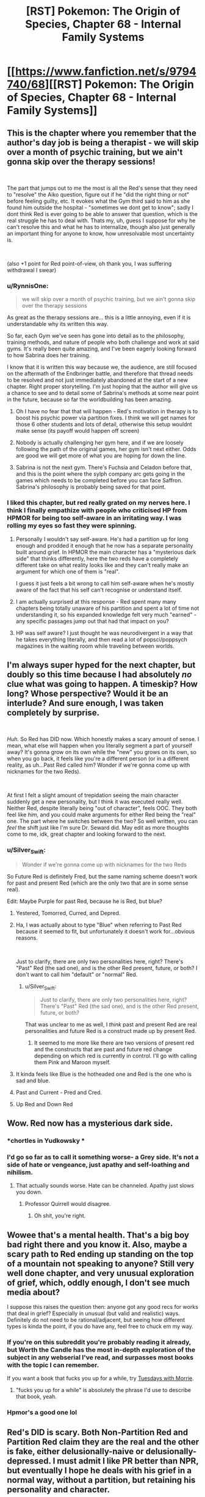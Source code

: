 #+TITLE: [RST] Pokemon: The Origin of Species, Chapter 68 - Internal Family Systems

* [[https://www.fanfiction.net/s/9794740/68][[RST] Pokemon: The Origin of Species, Chapter 68 - Internal Family Systems]]
:PROPERTIES:
:Author: DaystarEld
:Score: 124
:DateUnix: 1556710631.0
:DateShort: 2019-May-01
:END:

** This is the chapter where you remember that the author's day job is being a therapist - we will skip over a month of psychic training, but we ain't gonna skip over the therapy sessions!

​

The part that jumps out to me the most is all the Red's sense that they need to "resolve" the Aiko question, figure out if he "did the right thing or not" before feeling guilty, etc. It evokes what the Gym third said to him as she found him outside the hospital - "sometimes we dont get to know"; sadly I dont think Red is ever going to be able to answer that question, which is the real struggle he has to deal with. Thats my, uh, guess I suppose for why he can't resolve this and what he has to internalize, though also just generally an important thing for anyone to know, how unresolvable most uncertainty is.

​

(also +1 point for Red point-of-view, oh thank you, I was suffering withdrawal I swear)
:PROPERTIES:
:Author: Memes_Of_Production
:Score: 43
:DateUnix: 1556725595.0
:DateShort: 2019-May-01
:END:

*** u/RynnisOne:
#+begin_quote
  we will skip over a month of psychic training, but we ain't gonna skip over the therapy sessions
#+end_quote

As great as the therapy sessions are... this is a little annoying, even if it is understandable why its written this way.

So far, each Gym we've seen has gone into detail as to the philosophy, training methods, and nature of people who both challenge and work at said gyms. It's really been quite amazing, and I've been eagerly looking forward to how Sabrina does her training.

I know that it is written this way because we, the audience, are still focused on the aftermath of the Endbringer battle, and therefore that thread needs to be resolved and not just immediately abandoned at the start of a new chapter. Right proper storytelling. I'm just hoping that the author will give us a chance to see and to detail some of Sabrina's methods at some near point in the future, because so far the worldbuilding has been amazing.
:PROPERTIES:
:Author: RynnisOne
:Score: 8
:DateUnix: 1556801212.0
:DateShort: 2019-May-02
:END:

**** Oh I have no fear that that will happen - Red's motivation in therapy is to boost his psychic power via partition fixes. I think we will get names for those 6 other students and lots of detail, otherwise this setup wouldnt make sense (its payoff would happen off screen)
:PROPERTIES:
:Author: Memes_Of_Production
:Score: 5
:DateUnix: 1556815014.0
:DateShort: 2019-May-02
:END:


**** Nobody is actually challenging her gym here, and if we are loosely following the path of the original games, her gym isn't next either. Odds are good we will get more of what you are hoping for down the line.
:PROPERTIES:
:Author: Luck732
:Score: 2
:DateUnix: 1556822517.0
:DateShort: 2019-May-02
:END:


**** Sabrina is not the next gym. There's Fuchsia and Celadon before that, and this is the point where the sylph company arc gets going in the games which needs to be completed before you can face Saffron. Sabrina's philosophy is probably being saved for that point.
:PROPERTIES:
:Author: MilesSand
:Score: 2
:DateUnix: 1556975957.0
:DateShort: 2019-May-04
:END:


*** I liked this chapter, but red really grated on my nerves here. I think I finally empathize with people who criticised HP from HPMOR for being too self-aware in an irritating way. I was rolling my eyes so fast they were spinning.
:PROPERTIES:
:Author: Slinkinator
:Score: 2
:DateUnix: 1556839942.0
:DateShort: 2019-May-03
:END:

**** Personally I wouldn't say self-aware. He's had a partition up for long enough and prodded it enough that he now has a separate personality built around grief. In HPMOR the main character has a "mysterious dark side" that thinks differently, here the two reds have a completely different take on what reality looks like and they can't really make an argument for which one of them is "real".

I guess it just feels a bit wrong to call him self-aware when he's mostly aware of the fact that his self can't recognise or understand itself.
:PROPERTIES:
:Author: LordSwedish
:Score: 6
:DateUnix: 1556843854.0
:DateShort: 2019-May-03
:END:


**** I am actually surprised at this response - Red spent many many chapters being totally unaware of his partition and spent a lot of time not understanding it, so his expanded knowledge felt very much "earned" - any specific passages jump out that had that impact on you?
:PROPERTIES:
:Author: Memes_Of_Production
:Score: 5
:DateUnix: 1556897054.0
:DateShort: 2019-May-03
:END:


**** HP was self aware? I just thought he was neurodivergent in a way that he takes everything literally, and then read a lot of popsci/poppsych magazines in the waiting room while traveling between worlds.
:PROPERTIES:
:Author: MilesSand
:Score: 3
:DateUnix: 1556976584.0
:DateShort: 2019-May-04
:END:


** I'm always super hyped for the next chapter, but doubly so this time because I had absolutely /no/ clue what was going to happen. A timeskip? How long? Whose perspective? Would it be an interlude? And sure enough, I was taken completely by surprise.

​

/Huh./ So Red has DID now. Which honestly makes a scary amount of sense. I mean, what else will happen when you literally segment a part of yourself away? It's gonna grow on its own while the "new" you grows on its own, so when you go back, it feels like you're a different person (or in a different reality, as uh...Past Red called him? Wonder if we're gonna come up with nicknames for the two Reds).

​

At first I felt a slight amount of trepidation seeing the main character suddenly get a new personality, but I think it was executed really well. Neither Red, despite literally being "out of character", feels OOC. They both feel like /him,/ and you could make arguments for either Red being the "real" one. The part where he switches between the two? So well written, you can /feel/ the shift just like I'm sure Dr. Seward did. May edit as more thoughts come to me, idk, great chapter and looking forward to the next.
:PROPERTIES:
:Author: Gummysaur
:Score: 36
:DateUnix: 1556716450.0
:DateShort: 2019-May-01
:END:

*** u/Silver_Swift:
#+begin_quote
  Wonder if we're gonna come up with nicknames for the two Reds
#+end_quote

So Future Red is definitely Fred, but the same naming scheme doesn't work for past and present Red (which are the only two that are in some sense real).

Edit: Maybe Purple for past Red, because he is Red, but blue?
:PROPERTIES:
:Author: Silver_Swift
:Score: 26
:DateUnix: 1556723441.0
:DateShort: 2019-May-01
:END:

**** Yestered, Tomorred, Curred, and Depred.
:PROPERTIES:
:Author: ketura
:Score: 19
:DateUnix: 1556724406.0
:DateShort: 2019-May-01
:END:


**** Ha, I was actually about to type "Blue" when referring to Past Red because it seemed to fit, but unfortunately it doesn't work for...obvious reasons.

​

Just to clarify, there are only two personalities here, right? There's "Past" Red (the sad one), and is the other Red present, future, or both? I don't want to call him "default" or "normal" Red.
:PROPERTIES:
:Author: Gummysaur
:Score: 11
:DateUnix: 1556724430.0
:DateShort: 2019-May-01
:END:

***** u/Silver_Swift:
#+begin_quote
  Just to clarify, there are only two personalities here, right? There's "Past" Red (the sad one), and is the other Red present, future, or both?
#+end_quote

That was unclear to me as well, I /think/ past and present Red are real personalities and future Red is a construct made up by present Red.
:PROPERTIES:
:Author: Silver_Swift
:Score: 11
:DateUnix: 1556728039.0
:DateShort: 2019-May-01
:END:

****** It seemed to me more like there are two versions of present red and the constructs that are past and future red change depending on which red is currently in control. I'll go with calling them Pink and Maroon myself.
:PROPERTIES:
:Author: PDNeznor
:Score: 5
:DateUnix: 1556766336.0
:DateShort: 2019-May-02
:END:


**** It kinda feels like Blue is the hotheaded one and Red is the one who is sad and blue.
:PROPERTIES:
:Author: Sailor_Vulcan
:Score: 7
:DateUnix: 1556729689.0
:DateShort: 2019-May-01
:END:


**** Past and Current - Pred and Cred.
:PROPERTIES:
:Author: Flashbunny
:Score: 2
:DateUnix: 1556815149.0
:DateShort: 2019-May-02
:END:


**** Up Red and Down Red
:PROPERTIES:
:Author: pokepotter4
:Score: 2
:DateUnix: 1557586908.0
:DateShort: 2019-May-11
:END:


** Wow. Red now has a mysterious dark side.
:PROPERTIES:
:Author: Sailor_Vulcan
:Score: 25
:DateUnix: 1556729535.0
:DateShort: 2019-May-01
:END:

*** *chortles in Yudkowsky *
:PROPERTIES:
:Author: HeroOfOldIron
:Score: 25
:DateUnix: 1556732153.0
:DateShort: 2019-May-01
:END:


*** I'd go so far as to call it something worse- a Grey side. It's not a side of hate or vengeance, just apathy and self-loathing and nihilism.
:PROPERTIES:
:Author: Ulmaxes
:Score: 17
:DateUnix: 1556742256.0
:DateShort: 2019-May-02
:END:

**** That actually sounds worse. Hate can be channeled. Apathy just slows you down.
:PROPERTIES:
:Author: 1337_w0n
:Score: 14
:DateUnix: 1556767471.0
:DateShort: 2019-May-02
:END:

***** Professor Quirrell would disagree.
:PROPERTIES:
:Author: PathologicalFire
:Score: 4
:DateUnix: 1557147266.0
:DateShort: 2019-May-06
:END:

****** Oh shit, you're right.
:PROPERTIES:
:Author: 1337_w0n
:Score: 2
:DateUnix: 1557150427.0
:DateShort: 2019-May-06
:END:


** Wowee that's a mental health. That's a big boy bad right there and you know it. Also, maybe a scary path to Red ending up standing on the top of a mountain not speaking to anyone? Still very well done chapter, and very unusual exploration of grief, which, oddly enough, I don't see much media about?

I suppose this raises the question then: anyone got any good recs for works that deal in grief? Especially in unusual (but valid and realistic) ways. Definitely do not need to be rational/adjacent, but seeing how different types is kinda the point, if you do have any, feel free to chuck em my way.
:PROPERTIES:
:Author: Roneitis
:Score: 19
:DateUnix: 1556719567.0
:DateShort: 2019-May-01
:END:

*** If you're on this subreddit you're probably reading it already, but Worth the Candle has the most in-depth exploration of the subject in any webserial I've read, and surpasses most books with the topic I can remember.

If you want a book that fucks you up for a while, try [[https://en.wikipedia.org/wiki/Tuesdays_with_Morrie][Tuesdays with Morrie]].
:PROPERTIES:
:Score: 8
:DateUnix: 1556721810.0
:DateShort: 2019-May-01
:END:

**** "fucks you up for a while" is absolutely the phrase I'd use to describe that book, yeah.
:PROPERTIES:
:Author: Ulmaxes
:Score: 3
:DateUnix: 1556742312.0
:DateShort: 2019-May-02
:END:


*** Hpmor's a good one lol
:PROPERTIES:
:Author: Croktopus
:Score: 3
:DateUnix: 1556720615.0
:DateShort: 2019-May-01
:END:


** Red's DID is scary. Both Non-Partition Red and Partition Red claim they are the real and the other is fake, either delusionally-naive or delusionally-depressed. I must admit I like PR better than NPR, but eventually I hope he deals with his grief in a normal way, without a partition, but retaining his personality and character.

Really good chapter. I'll definitely have to read it again to fully get the implications.

Also, during the day, does Red normally make an effort to keep his partition down? He says it goes back up if he doesn't concentrate or after sleep, but does he take it down first thing in the morning?
:PROPERTIES:
:Score: 19
:DateUnix: 1556728029.0
:DateShort: 2019-May-01
:END:

*** No, Red with the partition up likes keeping it up. He described it as painful and uncomfortable to take it down and only did it because his therapist asked him too. By the same token once the partition is down, he would never put it back up, but it requires focus to keep down. As a result it always eventually returns.

The only reason the partition ever comes down is that using his psychic abilities weakens it.
:PROPERTIES:
:Author: burnerpower
:Score: 13
:DateUnix: 1556743063.0
:DateShort: 2019-May-02
:END:

**** Makes sense. Also as Dream-Present-Red said, "But I don't want to be drowned in misery, right now. Working with Sabrina is too rare an opportunity to risk to depression." which implies he wants to keep the partition up for help with his ambition, at least for now.
:PROPERTIES:
:Score: 3
:DateUnix: 1556756325.0
:DateShort: 2019-May-02
:END:


** Oof, red really isn't doing too hot, hoping we get a conversation with Leaf and Red in the next chapter. I really enjoyed how well this was written, it was simultaneously complex and understandable. Poor therapist, this would be a hard thing to help someone through, let alone understand.
:PROPERTIES:
:Author: ForMyWork
:Score: 14
:DateUnix: 1556716435.0
:DateShort: 2019-May-01
:END:


** Oh, completely unrelated thought, but do you have any plans for the move Miracle Eye? Among other things, it removes a dark type's immunity to psychic moves, which has a few plot relevant consequences. Kadabra/Alakazam and Natu/Xatu are both capable of learning both Miracle Eye and Teleport, which would make them ideal teleporters for dark humans. Also, Mewtwo learns it, which sounds like fun times.

Given that this move clearly doesn't exist in the current story (as even Giovanni laments his inability to teleport), it might be a good fit for something discovered by Red when training his (eventual) Kadabra. It's really easy to imagine him immediately showing Sabrina, who then manages to unwittingly pass it on to Mewtwo.
:PROPERTIES:
:Author: u__v
:Score: 27
:DateUnix: 1556725553.0
:DateShort: 2019-May-01
:END:

*** That's a really good idea. Giovanni might not (actually) want such a move to exist, but there is probably at least /some/ interest in-universe for a move allowing psychic types to affect dark types. I can imagine there already being deliberate research in that area. It seems natural for psychic trainers to be interested in reading the minds of dark type humans/pokemon. Alternatively, a trainer of psychic types might make note of the move while shoring up weaknesses.
:PROPERTIES:
:Author: blasted0glass
:Score: 9
:DateUnix: 1556747495.0
:DateShort: 2019-May-02
:END:


** I've been feeling a bit impatient to see Red, Blue, and Leaf try and resolve their issues after the last chapter, but luckily that didn't happen because this "intermediate" chapter was incredible. Red's emotions, and his thoughts and explanations of them, were perfectly done and his transitions between mental states fit so well for something that out of the blue. (That pun wasn't intended but it's staying.)

I almost cried with Past Red. Personally I've never been in the kind of situations Red has gone through but it's so hard not to empathise after he says: "They're dead, it's the least I can do to acknowledge that, instead of ignoring it like a... a coward...". Really makes you think about your view of death after reading that.

+On another note, Past Red says "ignore how much I miss my dad and how guilty I feel about A..." but Red clearly states that guilt isn't the true emotion that he's feeling. Is this more of an off-hand statement or is it an admission of sorts?+ Never mind, he says that guilt isn't the main thing he's thinking about, but he doesn't say there's no guilt at all.

EDIT: Made a correction and rewrote a sentence.
:PROPERTIES:
:Author: Dragolien
:Score: 8
:DateUnix: 1556731157.0
:DateShort: 2019-May-01
:END:


** I really liked the part with him using his pikachu as an emotional support animal, it's certainly been one of the things that i think about within the larger context of the consequences of living within a system with pokemon in it.
:PROPERTIES:
:Author: anenymouse
:Score: 6
:DateUnix: 1556776735.0
:DateShort: 2019-May-02
:END:


** Good chapter but also I found it a little immersion breaking for a moment that the therapist knew about fMRIs but didn't know anything about split brain patients (although of course this world presumably has a different history, maybe they didn't split brains for epilepsy here so it was never that reliable of a finding, I mean why would they when they have psychics who could tell you to stop if anything weird seemed to be happening)
:PROPERTIES:
:Author: eroticas
:Score: 6
:DateUnix: 1556742279.0
:DateShort: 2019-May-02
:END:

*** I would note that as a non-therapist, I consider fMRI's to be bog-standard knowledge any intelligent person would know about, while split-brain patients are something I only know about because of pursuing minutia in certain topics. I would expect 99% of people who know of fMRI's to not know of split brain patients.
:PROPERTIES:
:Author: Memes_Of_Production
:Score: 9
:DateUnix: 1556744534.0
:DateShort: 2019-May-02
:END:

**** I think split brain patients and fMRI are /both/ covered in my intro psych and neuroscience textbooks, and common knowledge to most people who specialize in those things at least in my circles. Like, I typically would never start a conversation with "have you heard about split brain patients" in a psych/neuro academic circle..., I'd just assume they know. Certainly something you'd be shocked to find any vaguely brain or behavior or psychology interested person not knowing... although non-neuroscience biologists, non-psychology social scientists, or non-scientists might not know. But the /reader/ doesn't necessarily know in this work, so we have to work with that. And also, this is a different world, so.
:PROPERTIES:
:Author: eroticas
:Score: 6
:DateUnix: 1556745079.0
:DateShort: 2019-May-02
:END:

***** Split brain patients are covered in intro psych and neuroscience texts, but you would be surprised by how little of that sort of thing is retained by people who have been working in clinical psychology for years, let alone decades. I checked with my coworkers, and not one in 14 other therapists knew about it. To be fair, 9 knew that the CC being cut was a treatment for epilepsy, but not about the side effects of that.

Meanwhile, as [[/u/Memes_of_Production]] noted, fMRI are a fairly well known diagnostic tool, and certainly brought up in clinical practice, let alone day to day life, much more often.
:PROPERTIES:
:Author: DaystarEld
:Score: 13
:DateUnix: 1556765057.0
:DateShort: 2019-May-02
:END:

****** Huh... How old were they, out of curiosity? (I'm in my late twenties)

Maybe they left school before people discovered the side effect?
:PROPERTIES:
:Author: eroticas
:Score: 5
:DateUnix: 1556767111.0
:DateShort: 2019-May-02
:END:

******* Most of my coworkers are 25-45, with a few that are older.
:PROPERTIES:
:Author: DaystarEld
:Score: 4
:DateUnix: 1556774697.0
:DateShort: 2019-May-02
:END:


***** Yeah fair, I have no expertise on what a pysch degree would teach - but also true that split brain is not common enough to assume different worlds had the same oddities.
:PROPERTIES:
:Author: Memes_Of_Production
:Score: 3
:DateUnix: 1556745216.0
:DateShort: 2019-May-02
:END:


*** Yeah I felt the same... I learned about split brain patients in psych class in high school, so I would definitely have expected a licensed therapist to know about them.

That said... the author is /actually a therapist/, so I guess he would be the expert on what a therapist would or wouldn't know in the fictional world he created.
:PROPERTIES:
:Author: tjhance
:Score: 3
:DateUnix: 1556751711.0
:DateShort: 2019-May-02
:END:


** Thinking about it, it does make a terrible amount of sense that Partition!Red and Non-Partition!Red, while both still Red, would have different views about the world. After all, supressing a part of his brain the way Red did for as long as he did, is bound to have consequences. For now, keeping the partition up seems to be way to go. But, in the long run, his endgoal should be reconciling both his sides and learning to live without his partition.

Very interesting chapter. Not at all what I expected, but entertaining nonetheless. I'm also happy that Red is concerned about becoming aloof and distant as most psychics are because I was worried about that too when he left with Sabrina.

So things seem to be at pretty low point right now with everybody broken up and still hurting after Aiko's death, but hopefully it will get better from here on. Wishful thinking I know, but you can't stop me from rooting for these kids.
:PROPERTIES:
:Author: personalensing
:Score: 6
:DateUnix: 1556779510.0
:DateShort: 2019-May-02
:END:

*** Come on, there's no need to be so pessimistic! It's not like this is being written by Wildbow.
:PROPERTIES:
:Author: OmniscientQ
:Score: 5
:DateUnix: 1556816888.0
:DateShort: 2019-May-02
:END:

**** Well, I'm usually quite optimistic but then Aiko's death happened. So now I'm little more reserved than I used to be.
:PROPERTIES:
:Author: personalensing
:Score: 2
:DateUnix: 1556824090.0
:DateShort: 2019-May-02
:END:


** u/Leemorry:
#+begin_quote
  "Would you please... tell her aunt? I don't know how long I'll be able to... "
#+end_quote

It sounds like Aiko's dad's bouts of lucidity aren't fully under his control? It's seems (worryingly) somewhat similar to No-Partition Red's situation.\\
Does Aiko's dad also have DID?
:PROPERTIES:
:Author: Leemorry
:Score: 7
:DateUnix: 1556817665.0
:DateShort: 2019-May-02
:END:


** Typo thread!
:PROPERTIES:
:Author: DaystarEld
:Score: 5
:DateUnix: 1556710636.0
:DateShort: 2019-May-01
:END:

*** Something got cut off here\\
> He doesn't think that"I had a dream last week"
:PROPERTIES:
:Author: rump_truck
:Score: 5
:DateUnix: 1556715736.0
:DateShort: 2019-May-01
:END:

**** Fixed, thanks!
:PROPERTIES:
:Author: DaystarEld
:Score: 2
:DateUnix: 1556764686.0
:DateShort: 2019-May-02
:END:


*** [deleted]
:PROPERTIES:
:Score: 5
:DateUnix: 1556717301.0
:DateShort: 2019-May-01
:END:

**** The first line is referring to Red's dad, not Aiko's. Both are people close to Red whose deaths are contributing to his mental state.
:PROPERTIES:
:Author: diraniola
:Score: 2
:DateUnix: 1556749637.0
:DateShort: 2019-May-02
:END:


**** u/DuskyDay:
#+begin_quote
  Everyone has a corpus callosum.
#+end_quote

Coincidentally: [[https://en.wikipedia.org/wiki/Agenesis_of_the_corpus_callosum]]
:PROPERTIES:
:Author: DuskyDay
:Score: 2
:DateUnix: 1556766687.0
:DateShort: 2019-May-02
:END:


**** All fixed, thanks!
:PROPERTIES:
:Author: DaystarEld
:Score: 1
:DateUnix: 1556764700.0
:DateShort: 2019-May-02
:END:


*** Red shakes his head/ "It's not what...

​

The illusion of +is+ *its* stability should
:PROPERTIES:
:Author: schwifty1101
:Score: 1
:DateUnix: 1556716167.0
:DateShort: 2019-May-01
:END:

**** Fixed!
:PROPERTIES:
:Author: DaystarEld
:Score: 1
:DateUnix: 1556764757.0
:DateShort: 2019-May-02
:END:


*** u/deleted:
#+begin_quote
  About how long his people were in the hospital before we go there
#+end_quote

got there?

#+begin_quote
  but it seemed to work out okay... unless it didn't.
#+end_quote

until it didn't?

#+begin_quote
  and it that lights up again

  his pokemon's fur He can feel the scar
#+end_quote
:PROPERTIES:
:Score: 1
:DateUnix: 1556716886.0
:DateShort: 2019-May-01
:END:

**** Fixed!
:PROPERTIES:
:Author: DaystarEld
:Score: 2
:DateUnix: 1556764764.0
:DateShort: 2019-May-02
:END:


*** u/1337_w0n:
#+begin_quote
  The illusion of is stability is only broken by his knowledge
#+end_quote

*its* stability
:PROPERTIES:
:Author: 1337_w0n
:Score: 1
:DateUnix: 1556719561.0
:DateShort: 2019-May-01
:END:

**** Fixed, thanks!
:PROPERTIES:
:Author: DaystarEld
:Score: 1
:DateUnix: 1556764771.0
:DateShort: 2019-May-02
:END:


*** "He can be kind of demanding, and he hates reneging on *disagreements* the most."

​

Agreements instead of disagreement? not sure
:PROPERTIES:
:Author: RiD_JuaN
:Score: 1
:DateUnix: 1556722934.0
:DateShort: 2019-May-01
:END:

**** Yep, fixed!
:PROPERTIES:
:Author: DaystarEld
:Score: 1
:DateUnix: 1556764781.0
:DateShort: 2019-May-02
:END:


*** u/tokol:
#+begin_quote
  Just an intuition, a gut feeling that said it was too dangerous, maybe that was tired of rolling the dice after putting ourselves in danger too much already.
#+end_quote

maybe that was tired -> maybe we were tired
:PROPERTIES:
:Author: tokol
:Score: 1
:DateUnix: 1556723297.0
:DateShort: 2019-May-01
:END:

**** Fixed :)
:PROPERTIES:
:Author: DaystarEld
:Score: 1
:DateUnix: 1556764787.0
:DateShort: 2019-May-02
:END:


*** "until he lets out a breath of relief and opening his eyes." - > opens

"he's still doing functioning better than I am" - > without 'doing', I guess?
:PROPERTIES:
:Author: personalensing
:Score: 1
:DateUnix: 1556724096.0
:DateShort: 2019-May-01
:END:

**** Fixed, thanks!
:PROPERTIES:
:Author: DaystarEld
:Score: 1
:DateUnix: 1556764826.0
:DateShort: 2019-May-02
:END:


*** Page doesn't seem to be loading on your personal site! Could be a caching issue on my end to be fair, but I'm not sure how that works on my phone.
:PROPERTIES:
:Author: I_Probably_Think
:Score: 1
:DateUnix: 1556781053.0
:DateShort: 2019-May-02
:END:

**** Can you post the link that's failing to load?
:PROPERTIES:
:Author: DaystarEld
:Score: 1
:DateUnix: 1556785763.0
:DateShort: 2019-May-02
:END:

***** Whoops sorry I went to sleep! The link that wasn't loading for me was [[http://daystareld.com/pokemon-68/]] but it works now. I had been getting the Not Found page which I'm guessing is your 404.
:PROPERTIES:
:Author: I_Probably_Think
:Score: 1
:DateUnix: 1556815171.0
:DateShort: 2019-May-02
:END:


*** might have have long
:PROPERTIES:
:Author: DrunkenQuetzalcoatl
:Score: 1
:DateUnix: 1556817746.0
:DateShort: 2019-May-02
:END:

**** Fixed, thanks!
:PROPERTIES:
:Author: DaystarEld
:Score: 1
:DateUnix: 1556866557.0
:DateShort: 2019-May-03
:END:


** Oh man, I definitely relate to Red in this chapter. For me, I get to be the energetic, goal-focused version of myself when I'm on a therapeutic level of medication. It would be really handy if I could just turn it on and off like Red without any physical side-effects. :)
:PROPERTIES:
:Author: tokol
:Score: 5
:DateUnix: 1556735292.0
:DateShort: 2019-May-01
:END:


** The part about brain hemispheres is utterly fascinating and quietly horrifying, I was introduced to it a few months ago with [[https://www.youtube.com/watch?v=wfYbgdo8e-8][this]] video.

That chapter was a /treat/. I loved the subtle mindfuckery.
:PROPERTIES:
:Score: 6
:DateUnix: 1556717489.0
:DateShort: 2019-May-01
:END:


** Is the "partition" based on something real? If so, can I get me one? I didn't care much for the mundane involuntary kind, but if it's possible to consciously immure the "shadow of death that covers the world," I definitely want to.
:PROPERTIES:
:Author: shankarsivarajan
:Score: 3
:DateUnix: 1556743603.0
:DateShort: 2019-May-02
:END:


** After digesting this chapter and reading the comments here, I want to say I feel like Red with DID is almost a reference to Twitch plays Pokemon, but I'm sure it isn't. It's a funny coincidence to me though!
:PROPERTIES:
:Author: Sir_William_V
:Score: 3
:DateUnix: 1556752458.0
:DateShort: 2019-May-02
:END:

*** u/deleted:
#+begin_quote
  I want to say I feel like Red with DID is almost a reference to Twitch plays Pokemon, but I'm sure it isn't
#+end_quote

I dunno, it feels one step closer to canon red, and one step closer to being the lonely trainer on the summit of mount silver.
:PROPERTIES:
:Score: 9
:DateUnix: 1556760972.0
:DateShort: 2019-May-02
:END:

**** :(
:PROPERTIES:
:Author: I_Probably_Think
:Score: 2
:DateUnix: 1556781138.0
:DateShort: 2019-May-02
:END:


*** There was a very cute TPP reference earlier in the fic. From Chapter 21:

#+begin_quote
  As the dozens of voices buzz around him, Red admires the path of the helix spiral from an inch away, musing over whether the clue to some god lies somewhere in its curves, perhaps one of order and chaos, his gaze following the loops up right down left, up right down left, up right down left...
#+end_quote

But I will echo the other people saying that yeah, I read Red's depressed muteness and desire to commune with the minds of his Pokemon as heavily reminiscent of canon "..." Red.
:PROPERTIES:
:Author: Aretii
:Score: 8
:DateUnix: 1556834196.0
:DateShort: 2019-May-03
:END:


** Internal Family Systems were very interesting to learn about, because as a writing/introspection exercise, in my circle of friends it is very common to concept our internal parts as, uh, goetic demons. The person who started this trend even expanded it out to a full Key-of-Solomon-modeled 72-demon grimoire.

Speaking purely hypothetically, what would your reaction be if you explained Internal Family Systems to a patient and they came back with a fifty thousand word occult text?
:PROPERTIES:
:Author: Aretii
:Score: 2
:DateUnix: 1556834790.0
:DateShort: 2019-May-03
:END:

*** I'd be delighted that I seem to have introduced them to a model of therapy that seems perfectly suited to them :)
:PROPERTIES:
:Author: DaystarEld
:Score: 3
:DateUnix: 1556865469.0
:DateShort: 2019-May-03
:END:


** So I made some comments on a thread a month or so again about this, and I finally caught up on the story (a few weeks ago actually, but I was waiting for a chapter post to make this). My feedback (I believe I made it up to the forest fire before quitting, initially) was primarily that 1. the scientific explanations felt forced, 2. The characters felt weird, and 3. Game of Champions ruined other pokemon fanfic for me.

Now that I'm caught up, I can stay I still largely agree with all of these initial impressions, but with caveats.

1. The most egregious scientific explanation was Red's experiment from when he first got his charmander. That set a /horrible/ tone for me because it felt extremely naive for a (near?) genius who lives in a pokemon world. This experiment felt like an actual 12 year old, and happens before you clarify that they're different in an AN. HPMOR had a similar issue early on as well.

2. General character weirdness. This one is less quantifiable, but I found myself not really liking most of the characters early on. It wasn't until Pewter that I realized I really enjoyed Blue, and a bit later when Leaf grew on me. Red is still half and half to me, but that's more for me not liking his personality too much, rather than me not believing it. He still feels too naive and hopeful for me to like him, but I can't complain now that this chapter has justified this, and also clearly defined a dark counterpart to it.

3. Game of Champions vs. OoS. Obviously Game of Champions has a far edgier and less hopeful outlook on the world, but it also uses a ton of evocative language and darker worldbuilding that OoS doesn't do. This is more a stylistic preference on my part rather than legitimate criticism, in retrospect. I tend to give the story a lot of credit because it flips enough switches in my brain that I don't see the flaws.

The caveat to these is that the writing quality improves */DRAMATICALLY/* over the course of the series. Early chapters just didn't have the characters as well defined, and the scientific explanations felt forced rather than natural. The last one I even /remember noticing/ was the value charting on Red and Blue's birthday. There have been more, but they felt seamless and important rather than a boring blog post interlude. All three of my complaints from before were valid /for the chapters I read/, but I currently wouldn't apply any of them to the recent chapters. This isn't my favorite story, but I greatly enjoy reading it and was disappointed when I was finally caught up.

On the interlude you suggested me, chapter 28: I actually wasn't a huge fan of it, and it felt fairly different from the rest of the story. I ended up reading the story because the quality wasn't bad, and some of the comments seemed to indicate that the story/characters got better. Most popular things on this sub tend to be good, barring a few exceptions. I'd be interested in seeing interludes from some non-characters, more to flesh out the world rather than flesh out the plot.

On topic for the chapter: I was actually hoping the time skip would go a few extra months, if only to see further power progression when the characters need to respond to disasters. I'm cautiously optimistic that the gang will get back together, but a Red/Blue rivalry *is* canon, and this would be a better way to start it than most.
:PROPERTIES:
:Author: TacticalTable
:Score: 2
:DateUnix: 1556904526.0
:DateShort: 2019-May-03
:END:

*** Thank you for feedback! I'm glad you're enjoying the story more now, and that my writing has improved. And since Game of Champions is actually the only pokemon fanfic I've been able to read more than a few chapters of (and greatly enjoyed), being held second to it is still high praise, to me :)
:PROPERTIES:
:Author: DaystarEld
:Score: 3
:DateUnix: 1556914380.0
:DateShort: 2019-May-04
:END:


** Hey boss do you care if this is made into an epub and shared ? I have a friend with a tablet but no internet. She would love your story as much as I do.
:PROPERTIES:
:Author: Real_Name_Here
:Score: 1
:DateUnix: 1556748985.0
:DateShort: 2019-May-02
:END:

*** I don't mind, if that's the only way she can read it! I upload epubs into the chapter posts on my Patreon as part of the $1 reward, but if you want to make your own and share it go for it :)
:PROPERTIES:
:Author: DaystarEld
:Score: 4
:DateUnix: 1556773004.0
:DateShort: 2019-May-02
:END:


*** Just as a heads up, there is a great website I use for downloading long fics that have no official release: [[http://ficsave.xyz/]]

It supports both fanfiction.net and fictionpress, as well as both epub and mobi.
:PROPERTIES:
:Author: Aretii
:Score: 3
:DateUnix: 1556833955.0
:DateShort: 2019-May-03
:END:

**** Thanks that is much better than the copy paste job I was gonna do.
:PROPERTIES:
:Author: Real_Name_Here
:Score: 1
:DateUnix: 1556834964.0
:DateShort: 2019-May-03
:END:


** Awesome chapter!

I hope this eventually builds to Red learning to accept both, or all sides of himself. I wonder if he keeps gaining control over his partition, if he'll eventually be able to break it and have those thoughts memories and feelings merge with those in the rest of his mind. That's if he chooses to, of course.
:PROPERTIES:
:Author: FletchMaster26
:Score: 1
:DateUnix: 1556754421.0
:DateShort: 2019-May-02
:END:


** I'm really glad I checked the reviews and responses here out before trying the fic - reading that the author is a therapist and is including DID in the fic makes it easy to do a hard pass when it's meant to be rational (because there is zero real evidence for the existence of DID and quite a bit of evidence against it).
:PROPERTIES:
:Author: swagrabbit
:Score: 0
:DateUnix: 1557668445.0
:DateShort: 2019-May-12
:END:

*** You're thinking of Multiple Personality Disorder, and likely the highly dramatized version that often shows up in fiction.

Also the roots of this are supernatural in nature, so if you don't have a problem with HPMOR's "dark side" I doubt you'd find this problematic.
:PROPERTIES:
:Author: DaystarEld
:Score: 2
:DateUnix: 1557689199.0
:DateShort: 2019-May-12
:END:

**** I don't understand what you mean. I am indeed thinking of 'multiple personality disorder,' because it's the same fictional concept.
:PROPERTIES:
:Author: swagrabbit
:Score: 0
:DateUnix: 1557719746.0
:DateShort: 2019-May-13
:END:

***** Multiple Personality Disorder is often characterized by the idea of distinct "people" all inhabiting the same brain/body.

If you read Dissasociative Identity Disorder's DSM criteria, the symptoms can include something like that, but also include people who undergo periods where they just feel, as the name implies, disassociated from their thoughts/actions. This doesn't necessarily mean they think they're a different person: people who go through manic/depressive episodes, for example, can qualify, as can people who have kleptomania, or people who feel like they undergo particularly strong personality shifts under the influence of drugs or alcohol.
:PROPERTIES:
:Author: DaystarEld
:Score: 3
:DateUnix: 1557726953.0
:DateShort: 2019-May-13
:END:
